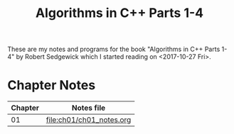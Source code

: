 #+TITLE: Algorithms in C++ Parts 1-4

These are my notes and programs for the book "Algorithms in C++ Parts
1-4" by Robert Sedgewick which I started reading on <2017-10-27 Fri>.

* Chapter Notes

| Chapter | Notes file               |
|---------+--------------------------|
|      01 | [[file:ch01/ch01_notes.org]] |
